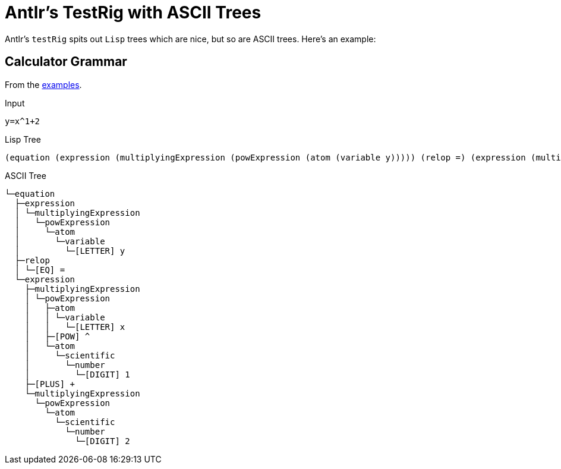 = Antlr's TestRig with ASCII Trees

Antlr's `testRig` spits out `Lisp` trees which are nice, but so are ASCII trees. Here's an example:

== Calculator Grammar
From the https://github.com/antlr/grammars-v4[examples].

Input
```
y=x^1+2
```

Lisp Tree
```bash
(equation (expression (multiplyingExpression (powExpression (atom (variable y))))) (relop =) (expression (multiplyingExpression (powExpression (atom (variable x)) ^ (atom (scientific (number 1))))) + (multiplyingExpression (powExpression (atom (scientific (number 2)))))))
```

ASCII Tree
```
└─equation
  ├─expression
  │ └─multiplyingExpression
  │   └─powExpression
  │     └─atom
  │       └─variable
  │         └─[LETTER] y
  ├─relop
  │ └─[EQ] =
  └─expression
    ├─multiplyingExpression
    │ └─powExpression
    │   ├─atom
    │   │ └─variable
    │   │   └─[LETTER] x
    │   ├─[POW] ^
    │   └─atom
    │     └─scientific
    │       └─number
    │         └─[DIGIT] 1
    ├─[PLUS] +
    └─multiplyingExpression
      └─powExpression
        └─atom
          └─scientific
            └─number
              └─[DIGIT] 2

```
